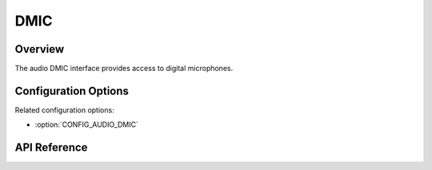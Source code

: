 .. _audio_dmic_api:

DMIC
####

Overview
********

The audio DMIC interface provides access to digital microphones.

Configuration Options
*********************

Related configuration options:

* :option:`CONFIG_AUDIO_DMIC`

API Reference
*************

.. doxygengroup:: audio_dmic_interface
   :project: Zephyr
